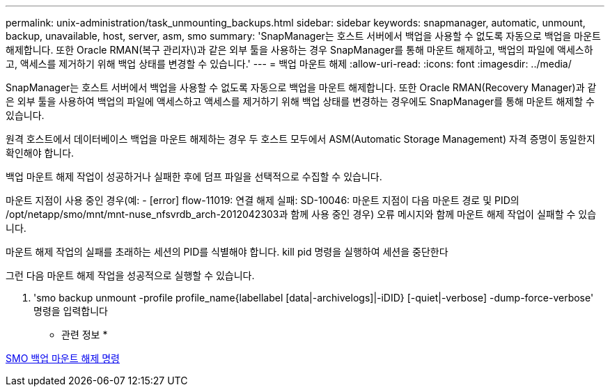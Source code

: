 ---
permalink: unix-administration/task_unmounting_backups.html 
sidebar: sidebar 
keywords: snapmanager, automatic, unmount, backup, unavailable, host, server, asm, smo 
summary: 'SnapManager는 호스트 서버에서 백업을 사용할 수 없도록 자동으로 백업을 마운트 해제합니다. 또한 Oracle RMAN(복구 관리자\)과 같은 외부 툴을 사용하는 경우 SnapManager를 통해 마운트 해제하고, 백업의 파일에 액세스하고, 액세스를 제거하기 위해 백업 상태를 변경할 수 있습니다.' 
---
= 백업 마운트 해제
:allow-uri-read: 
:icons: font
:imagesdir: ../media/


[role="lead"]
SnapManager는 호스트 서버에서 백업을 사용할 수 없도록 자동으로 백업을 마운트 해제합니다. 또한 Oracle RMAN(Recovery Manager)과 같은 외부 툴을 사용하여 백업의 파일에 액세스하고 액세스를 제거하기 위해 백업 상태를 변경하는 경우에도 SnapManager를 통해 마운트 해제할 수 있습니다.

원격 호스트에서 데이터베이스 백업을 마운트 해제하는 경우 두 호스트 모두에서 ASM(Automatic Storage Management) 자격 증명이 동일한지 확인해야 합니다.

백업 마운트 해제 작업이 성공하거나 실패한 후에 덤프 파일을 선택적으로 수집할 수 있습니다.

마운트 지점이 사용 중인 경우(예: - [error] flow-11019: 연결 해제 실패: SD-10046: 마운트 지점이 다음 마운트 경로 및 PID의 /opt/netapp/smo/mnt/mnt-nuse_nfsvrdb_arch-2012042303과 함께 사용 중인 경우) 오류 메시지와 함께 마운트 해제 작업이 실패할 수 있습니다.

마운트 해제 작업의 실패를 초래하는 세션의 PID를 식별해야 합니다. kill pid 명령을 실행하여 세션을 중단한다

그런 다음 마운트 해제 작업을 성공적으로 실행할 수 있습니다.

. 'smo backup unmount -profile profile_name{labellabel [data|-archivelogs]|-iDID} [-quiet|-verbose] -dump-force-verbose' 명령을 입력합니다


* 관련 정보 *

xref:reference_the_smosmsapbackup_unmount_command.adoc[SMO 백업 마운트 해제 명령]
